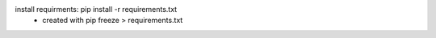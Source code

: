 install requirments: pip install -r requirements.txt
    - created with pip freeze > requirements.txt
